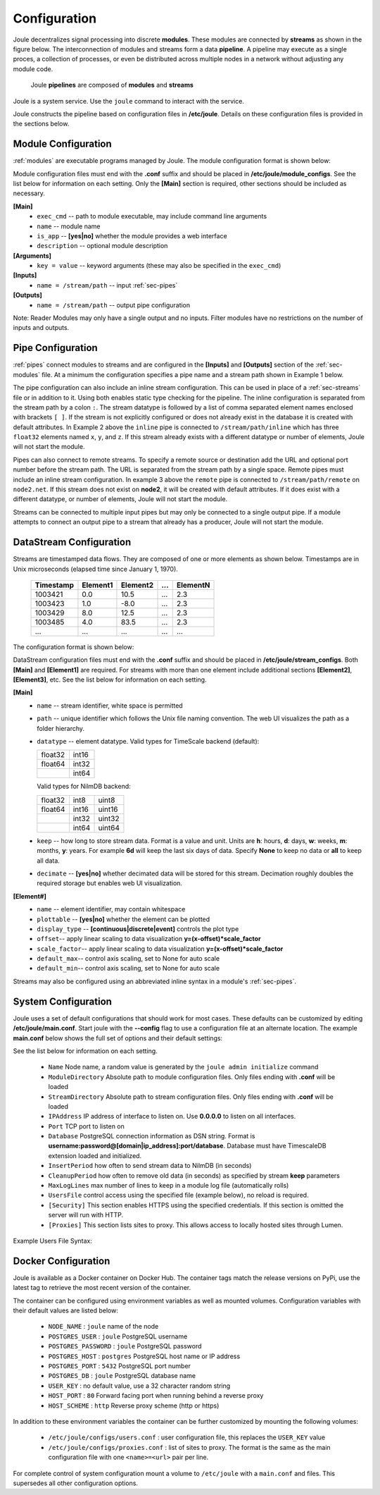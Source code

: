 .. _configuration-reference:

Configuration
=============


Joule decentralizes signal processing into discrete **modules**. These
modules are connected by **streams** as shown in the figure below. The
interconnection of modules and streams form a data **pipeline**. A pipeline may execute
as a single proces, a collection of processes, or even be distributed
across multiple nodes in a network without adjusting any module code.

.. figure:: /images/data_pipeline.png

   Joule **pipelines** are composed of **modules** and **streams**

Joule is a system service. Use the ``joule`` command to interact with the service.

.. raw:: html

    <div class="bash-code">

    # joule is a systemd service
    $> sudo service joule restart

    # use journalctl to view joule logs
    $> sudo journalctl -u joule.service
    ... journalctl output

    # use the joule CLI to interact with the service
    $> joule --help
    Usage: joule [OPTIONS] COMMAND [ARGS]...

    </div>

Joule constructs the pipeline based on configuration files in **/etc/joule**. Details on these
configuration files is provided in the sections below.

.. _sec-modules:

Module Configuration
--------------------

:ref:`modules` are executable programs managed by Joule. The module configuration format is shown below:

.. raw:: html

    <div class="config-file">

    : Module Configuration File

    [Main]
    #required
    name = module name
    exec_cmd = /path/to/executable
    #optional
    is_app = no
    description = a short description

    # Specify command line arguments
    # (may also include in the exec_cmd)
    [Arguments]
    arg1 = val1
    arg2 = val2
    # additional arguments...

    [Inputs]
    path1 = /data/input/stream1
    path2 = /data/input/stream2
    # additional inputs...

    [Outputs]
    path1 = /data/output/stream1
    path2 = /data/output/stream2
    # additional outputs...

    </div>


Module configuration files must end with the **.conf** suffix and should be placed in
**/etc/joule/module_configs**. See the list below for information on each setting.
Only the **[Main]** section is required, other sections should be included as necessary.

**[Main]**
  * ``exec_cmd`` -- path to module executable, may include command line arguments
  * ``name`` -- module name
  * ``is_app`` -- **[yes|no]** whether the module provides a web interface
  * ``description`` -- optional module description

**[Arguments]**
  * ``key = value`` -- keyword arguments (these may also be specified in the ``exec_cmd``)

**[Inputs]**
  * ``name = /stream/path`` -- input :ref:`sec-pipes`

**[Outputs]**
  * ``name = /stream/path`` -- output pipe configuration

Note: Reader Modules may only have a single output and no inputs. Filter modules have no restrictions on the number
of inputs and outputs.

.. _sec-pipes:

Pipe Configuration
------------------

:ref:`pipes` connect modules to streams and are configured in the **[Inputs]** and **[Outputs]** section of the :ref:`sec-modules`
file. At a minimum the configuration specifies a pipe name and a stream path shown in Example 1 below.

.. raw:: html

    <div class="config-file">

    : Pipe Configuration Format

    #1. basic configuration [pipe name] = [stream path]
    simple = /stream/path/simple

    #2. with inline stream configuration
    inline = /stream/path/inline:float32[x,y,z]

    #3. remote connection, must include inline stream config
    remote = node2.net:8088 /stream/path/remote:float32[x,y,z]

    </div>

The pipe configuration can also include an inline stream configuration. This can be used in place of a :ref:`sec-streams`
file or in addition to it. Using both enables static type checking for the pipeline. The inline configuration is
separated from the stream path by a colon ``:``. The stream datatype is followed by a list of comma separated element names
enclosed with brackets ``[ ]``. If
the stream is not explicitly configured or does not already exist in the database it is created with default
attributes. In Example 2 above the ``inline`` pipe is connected to ``/stream/path/inline``
which has three ``float32`` elements named ``x``, ``y``, and ``z``. If this stream already exists
with a different datatype or number of elements, Joule will not start the module.

Pipes can also connect to remote streams. To specify a remote source or destination add the URL and optional port
number before the stream path. The URL is separated from the stream path by a single space. Remote pipes must include an inline stream configuration.
In example 3 above the ``remote`` pipe is connected to ``/stream/path/remote`` on ``node2.net``. If this stream does not
exist on **node2**, it will be created with default attributes. If it does exist with a different datatype, or number of
elements, Joule will not start the module.

Streams can be connected to multiple input pipes but may only be connected to a single output pipe. If a module
attempts to connect an output pipe to a stream that already has a producer, Joule will not start the module.

.. _sec-streams:

DataStream Configuration
------------------------

Streams are timestamped data flows. They are composed of one or more elements as shown
below. Timestamps are in Unix microseconds (elapsed time since January 1, 1970).

 ========= ======== ======== === ========
 Timestamp Element1 Element2 ... ElementN
 ========= ======== ======== === ========
 1003421   0.0      10.5     ... 2.3
 1003423   1.0      -8.0     ... 2.3
 1003429   8.0      12.5     ... 2.3
 1003485   4.0      83.5     ... 2.3
 ...       ...      ...      ... ...
 ========= ======== ======== === ========

The configuration format is shown below:

.. raw:: html

  <div class="config-file">

  : DataStream Configuration File

  [Main]
  #required settings (examples)
  name = stream name
  path = /stream/path
  datatype = float32
  keep = 1w

  #optional settings (defaults)
  decimate = yes

  [Element1]
  #required settings (examples)
  name         = stream name

  #optional settings (defaults)
  plottable    = yes
  display_type = continuous
  offset       = 0.0
  scale_factor = 1.0
  default_max  = None
  default_min  = None

  #additional elements...

  </div>

DataStream configuration files must end with the **.conf** suffix and should be placed in
**/etc/joule/stream_configs**. Both **[Main]** and **[Element1]** are required.
For streams with more than one element include additional sections **[Element2]**, **[Element3]**, etc.
See the list below for information on each setting.

**[Main]**
  * ``name`` -- stream identifier, white space is permitted
  * ``path`` -- unique identifier which follows the Unix file naming convention. The web UI
    visualizes the path as a folder hierarchy.
  * ``datatype`` -- element datatype. Valid types for TimeScale backend (default):

    .. csv-table::

      float32, int16
      float64, int32
      ,        int64

    Valid types for NilmDB backend:

    .. csv-table::

      float32, int8, uint8
      float64, int16, uint16
      ,        int32, uint32
      ,        int64, uint64


  * ``keep`` -- how long to store stream data. Format is a value and unit.
    Units are **h**: hours, **d**: days, **w**: weeks, **m**: months, **y**: years.
    For example **6d** will keep the last six days of data. Specify **None**
    to keep no data or **all** to keep all data.

  * ``decimate`` -- **[yes|no]** whether decimated data will be stored for this stream. Decimation
    roughly doubles the required storage but enables web UI visualization.

**[Element#]**
  * ``name`` -- element identifier, may contain whitespace
  * ``plottable`` -- **[yes|no]** whether the element can be plotted
  * ``display_type`` -- **[continuous|discrete|event]** controls the plot type
  * ``offset``-- apply linear scaling to data visualization **y=(x-offset)*scale_factor**
  * ``scale_factor``-- apply linear scaling to data visualization **y=(x-offset)*scale_factor**
  * ``default_max``-- control axis scaling, set to None for auto scale
  * ``default_min``-- control axis scaling, set to None for auto scale

Streams may also be configured using an abbreviated inline syntax in a module's :ref:`sec-pipes`.
  
.. _sec-system-configuration:

System Configuration
--------------------

Joule uses a set of default configurations that should work for most
cases. These defaults can be customized by editing
**/etc/joule/main.conf**. Start joule with the **--config** flag to use a configuration file at
an alternate location. The example **main.conf** below shows the
full set of options and their default settings:

.. raw:: html

  <div class="config-file">

  : /etc/joule/main.conf

    #default settings shown
    [Main]
    Name = <randomly generated by initialize script>
    # Module configuration files
    #   files must end with *.conf
    ModuleDirectory = /etc/joule/module_configs

    # DataStream configuration files
    #   files must end with *.conf
    StreamDirectory = /etc/joule/stream_configs

    # Listen on address
    # set to 0.0.0.0 to listen on all interfaces
    # omit to only listen on UNIX socket
    # IPAddress = 127.0.0.1

    # Listen on port
    # required if IPAddress is specified
    # Port = 8088

    # UNIX Socket directory (must be writable by joule user)
    SocketDirectory = /tmp/joule


    # PostgreSQL database connection
    # DSN format
    #   username:password@[domain|ip_address]:port/database
    Database = <replace with database credentials>

    # How often to flush stream data to database
    InsertPeriod = 5

    # How often to remove old data (from DataStream keep settings)
    CleanupPeriod = 60

    # How many lines to keep in each module log (rolling)
    MaxLogLines = 100

    # Manager users with a configuration file
    # UsersFile = /etc/joule/users.conf

    # This section enables HTTPS, omit to run server with HTTP.
    # The default configuration produced by [joule admin initialize]
    # creates a self signed certificate and associated key.
    # To prevent MitM attacks, use a PKI to generate credentials

    [Security]

    # X.509 certificate
    Certificate =  /etc/joule/security/server.crt

    # Private key for X.509 certificate
    Key = /etc/joule/security/server.key

    # Optional CA Certificate when using a PKI
    # CertificateAuthority = /etc/joule/security/ca.crt

    [Proxies]
    # forward local sites as joule interfaces
    # list proxies by [site_name = URL] example:
    # NOTE: do not use "localhost", use the 127.0.0.1 address

    # rails_app = http://127.0.0.1:3000

  </div>

See the list below for information on each setting.

  * ``Name`` Node name, a random value is generated by the ``joule admin initialize`` command
  * ``ModuleDirectory`` Absolute path to module configuration files.
    Only files ending with **.conf** will be loaded
  * ``StreamDirectory`` Absolute path to stream configuration files.
    Only files ending with **.conf** will be loaded
  * ``IPAddress`` IP address of interface to listen on. Use **0.0.0.0** to listen on all interfaces.
  * ``Port`` TCP port to listen on
  * ``Database`` PostgreSQL connection information as DSN string.
    Format is **username:password@[domain|ip_address]:port/database**. Database must have TimescaleDB extension
    loaded and initialized.
  * ``InsertPeriod`` how often to send stream data to NilmDB (in seconds)
  * ``CleanupPeriod`` how often to remove old data (in seconds) as specified by stream **keep** parameters
  * ``MaxLogLines`` max number of lines to keep in a module log file (automatically rolls)
  * ``UsersFile`` control access using the specified file (example below), no reload is required.
  * ``[Security]`` This section enables HTTPS using the specified credentials. If this section is omitted
    the server will run with HTTP.
  * ``[Proxies]`` This section lists sites to proxy. This allows access to locally hosted sites through Lumen.

Example Users File Syntax:

.. raw:: html

    <div class="users-file">

      : /etc/joule/users.conf

        # Specify user name and key separated by a ,
        # Keys must be unique and at least 32 characters long
        # If the user exists with a different key, the key is updated.
        # ----------------------------------------------
        # Name, Key
        alice, 044b1a5153e5f736cd787870cc949f2a
        bob, f5b37cd7207ac314a74d57d9c2ff8bb0
        charlie, 126374f04d61ea485883f6fb287defc0

        # Remove users using DELETE, add LIKE for SQL wildcard match (%,_)
        # ----------------------------------------------------------------

        # remove any users with names that begin with temp
        DELETE LIKE temp%

        # remove the user named remote_admin
        DELETE remote_admin


      </div>

.. _sec-configure-docker:

Docker Configuration
--------------------

Joule is available as a Docker container on Docker Hub.  The container tags match the release versions on PyPi, use the latest tag to retrieve the
most recent version of the container.


.. raw:: html

    <div class="bash-code">
    docker pull wattsworth/joule:latest
    </div>

The container can be configured using environment variables
as well as mounted volumes. Configuration variables with their default values
are listed below:

  * ``NODE_NAME`` : ``joule`` name of the node
  * ``POSTGRES_USER`` : ``joule`` PostgreSQL username
  * ``POSTGRES_PASSWORD`` : ``joule`` PostgreSQL password
  * ``POSTGRES_HOST`` : ``postgres`` PostgreSQL host name or IP address
  * ``POSTGRES_PORT`` : ``5432`` PostgreSQL port number
  * ``POSTGRES_DB`` : ``joule`` PostgreSQL database name
  * ``USER_KEY`` : no default value, use a 32 character random string
  * ``HOST_PORT`` : ``80`` Forward facing port when running behind a reverse proxy
  * ``HOST_SCHEME`` : ``http`` Reverse proxy scheme (http or https)

In addition to these environment variables the container can be further customized by mounting the following volumes:

  * ``/etc/joule/configs/users.conf`` : user configuration file, this replaces the ``USER_KEY`` value
  * ``/etc/joule/configs/proxies.conf`` : list of sites to proxy. The format is the same as the main configuration file with one ``<name>=<url>`` pair per line.

For complete control of system configuration mount a volume to ``/etc/joule`` with a ``main.conf`` and files.
This supersedes all other configuration options.

